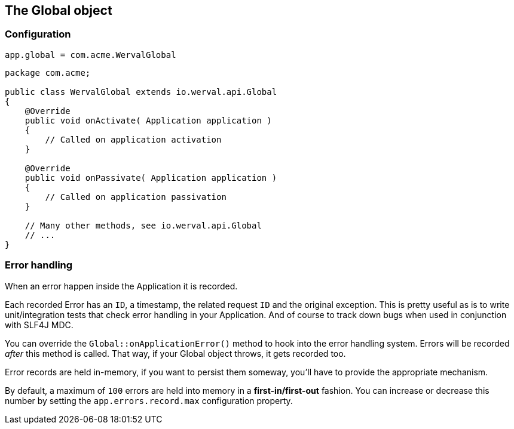 
== The Global object


=== Configuration

[source,json]
----
app.global = com.acme.WervalGlobal
----

[source,java]
----
package com.acme;

public class WervalGlobal extends io.werval.api.Global
{
    @Override
    public void onActivate( Application application )
    {
        // Called on application activation
    }

    @Override
    public void onPassivate( Application application )
    {
        // Called on application passivation
    }

    // Many other methods, see io.werval.api.Global
    // ...
}
----

// === Instanciation

// - Controllers
// - Filters

// === Invocation

// - Controllers
// - Filters

=== Error handling

When an error happen inside the Application it is recorded.

Each recorded Error has an `ID`, a timestamp, the related request `ID` and the original exception.
This is pretty useful as is to write unit/integration tests that check error handling in your Application.
And of course to track down bugs when used in conjunction with SLF4J MDC.

You can override the `Global::onApplicationError()` method to hook into the error handling system.
Errors will be recorded _after_ this method is called.
That way, if your Global object throws, it gets recorded too.

Error records are held in-memory, if you want to persist them someway, you'll have to provide the appropriate mechanism.

By default, a maximum of `100` errors are held into memory in a *first-in/first-out* fashion.
You can increase or decrease this number by setting the `app.errors.record.max` configuration property.
